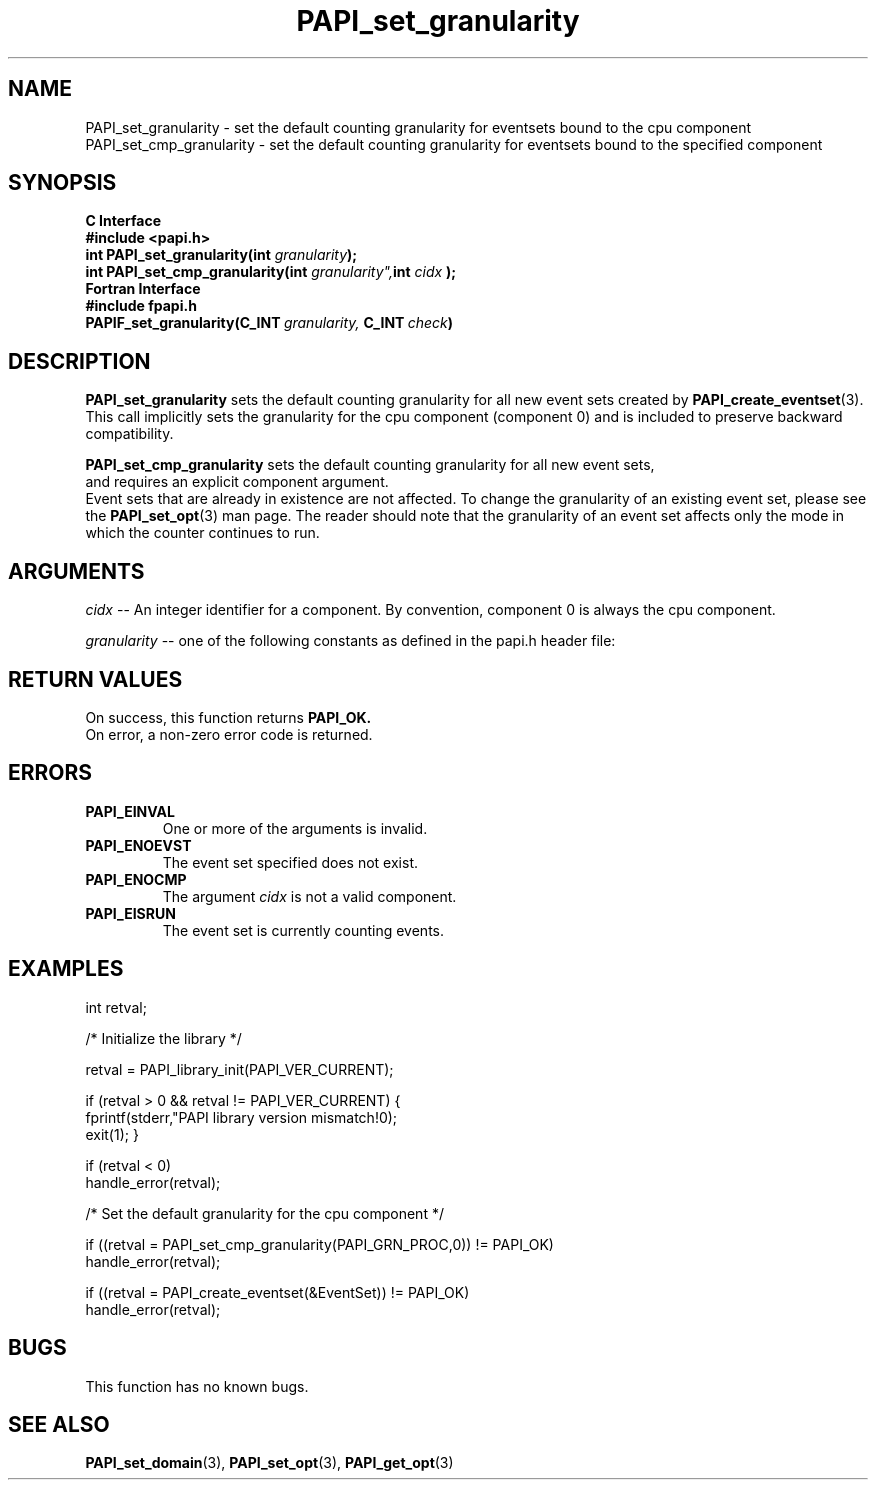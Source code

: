 .\" $Id$
.TH PAPI_set_granularity 3 "April, 2007" "PAPI Programmer's Reference" "PAPI"

.SH NAME
 PAPI_set_granularity \- set the default counting granularity for eventsets bound to the cpu component
 PAPI_set_cmp_granularity \- set the default counting granularity for eventsets bound to the specified component

.SH SYNOPSIS
.B C Interface
.nf
.B #include <papi.h>
.BI "int\ PAPI_set_granularity(int " granularity ");"
.BI "int\ PAPI_set_cmp_granularity(int " granularity", int " cidx " );
.fi
.B Fortran Interface
.nf
.B #include "fpapi.h"
.BI PAPIF_set_granularity(C_INT\  granularity,\  C_INT\  check )
.fi

.SH DESCRIPTION
.B "PAPI_set_granularity" 
sets the default counting granularity for all new event sets created by
.BR "PAPI_create_eventset" (3).
This call implicitly sets the granularity for the cpu component
(component 0) and is included to preserve backward compatibility.
.LP
.B "PAPI_set_cmp_granularity" 
sets the default counting granularity for all new event sets,
 and requires an explicit component argument. 
 Event sets that are already in existence are not affected. 
To change the granularity of an existing event set, please see the 
.BR "PAPI_set_opt" (3)
man page. The reader should note that the granularity of an event set
affects only the mode in which the counter continues to run.

.SH ARGUMENTS
.I cidx
-- An integer identifier for a component. By convention, component 0 is always the cpu component.

.I "granularity"
-- one of the following constants as defined in the papi.h header file:

.TS
allbox tab($);
lB l.
PAPI_GRN_THR$Count each individual thread 
PAPI_GRN_PROC$Count each individual process 
PAPI_GRN_PROCG$Count each individual process group 
PAPI_GRN_SYS$Count the current CPU
PAPI_GRN_SYS_CPU$Count all CPU's individually 
PAPI_GRN_MIN$The finest available granularity
PAPI_GRN_MAX$The coarsest available granularity
.TE

.SH RETURN VALUES
On success, this function returns
.B "PAPI_OK."
 On error, a non-zero error code is returned.

.SH ERRORS
.TP
.B "PAPI_EINVAL"
One or more of the arguments is invalid.
.TP
.B "PAPI_ENOEVST"
The event set specified does not exist.
.TP
.B "PAPI_ENOCMP"
The argument
.I cidx
is not a valid component.
.TP
.B "PAPI_EISRUN"
The event set is currently counting events.

.SH EXAMPLES
.nf
.if t .ft CW
int retval;

/* Initialize the library */

retval = PAPI_library_init(PAPI_VER_CURRENT);

if (retval > 0 && retval != PAPI_VER_CURRENT) {
  fprintf(stderr,"PAPI library version mismatch!\n");
  exit(1); }

if (retval < 0) 
  handle_error(retval);

/* Set the default granularity for the cpu component */

if ((retval = PAPI_set_cmp_granularity(PAPI_GRN_PROC,0)) != PAPI_OK)
  handle_error(retval);

if ((retval = PAPI_create_eventset(&EventSet)) != PAPI_OK)
  handle_error(retval);
.if t .ft P
.fi

.SH BUGS
This function has no known bugs.

.SH SEE ALSO
.BR PAPI_set_domain "(3), " PAPI_set_opt "(3), " PAPI_get_opt "(3) "
